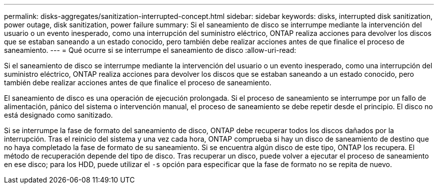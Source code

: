 ---
permalink: disks-aggregates/sanitization-interrupted-concept.html 
sidebar: sidebar 
keywords: disks, interrupted disk sanitization, power outage, disk sanitization, power failure 
summary: Si el saneamiento de disco se interrumpe mediante la intervención del usuario o un evento inesperado, como una interrupción del suministro eléctrico, ONTAP realiza acciones para devolver los discos que se estaban saneando a un estado conocido, pero también debe realizar acciones antes de que finalice el proceso de saneamiento. 
---
= Qué ocurre si se interrumpe el saneamiento de disco
:allow-uri-read: 


[role="lead"]
Si el saneamiento de disco se interrumpe mediante la intervención del usuario o un evento inesperado, como una interrupción del suministro eléctrico, ONTAP realiza acciones para devolver los discos que se estaban saneando a un estado conocido, pero también debe realizar acciones antes de que finalice el proceso de saneamiento.

El saneamiento de disco es una operación de ejecución prolongada. Si el proceso de saneamiento se interrumpe por un fallo de alimentación, pánico del sistema o intervención manual, el proceso de saneamiento se debe repetir desde el principio. El disco no está designado como sanitizado.

Si se interrumpe la fase de formato del saneamiento de disco, ONTAP debe recuperar todos los discos dañados por la interrupción. Tras el reinicio del sistema y una vez cada hora, ONTAP comprueba si hay un disco de saneamiento de destino que no haya completado la fase de formato de su saneamiento. Si se encuentra algún disco de este tipo, ONTAP los recupera. El método de recuperación depende del tipo de disco. Tras recuperar un disco, puede volver a ejecutar el proceso de saneamiento en ese disco; para los HDD, puede utilizar el `-s` opción para especificar que la fase de formato no se repita de nuevo.
